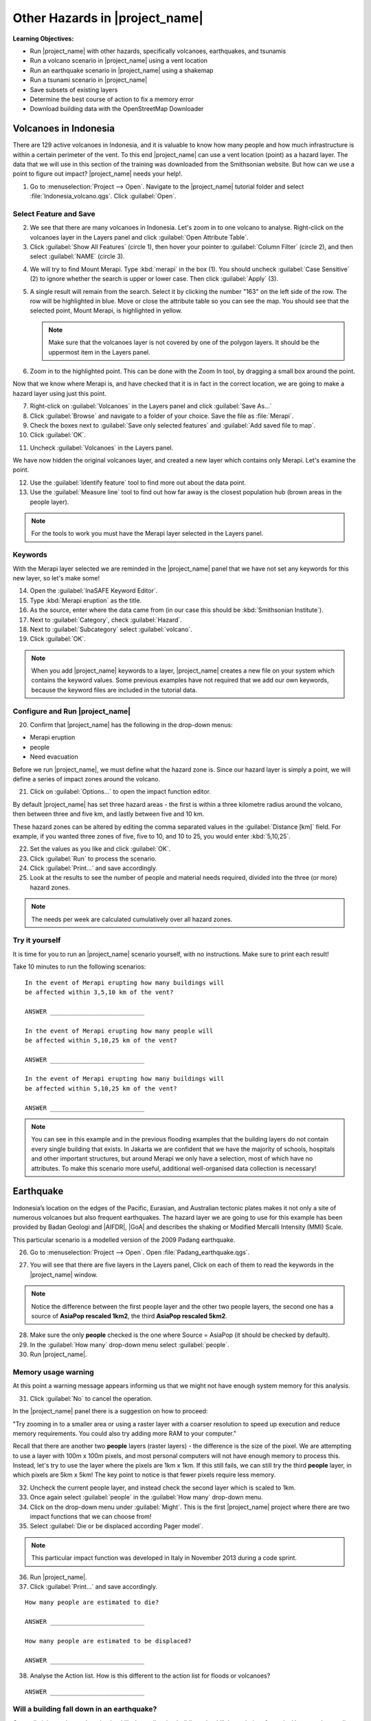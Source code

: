 .. _other-hazards:

Other Hazards in |project_name|
===============================

**Learning Objectives:**

* Run |project_name| with other hazards, specifically volcanoes, earthquakes,
  and tsunamis
* Run a volcano scenario in |project_name| using a vent location
* Run an earthquake scenario in |project_name| using a shakemap
* Run a tsunami scenario in |project_name|
* Save subsets of existing layers
* Determine the best course of action to fix a memory error
* Download building data with the OpenStreetMap Downloader


Volcanoes in Indonesia
----------------------

There are 129 active volcanoes in Indonesia, and it is valuable to know
how many people and how much infrastructure is within a certain perimeter of 
the vent. To this end |project_name| can use a vent location (point) 
as a hazard layer. The data that we will use in this section of the 
training was downloaded from the Smithsonian website.
But how can we use a point to figure out impact?
|project_name| needs your help!.

1. Go to :menuselection:`Project --> Open`. Navigate to the |project_name|
   tutorial folder and select :file:`Indonesia_volcano.qgs`. 
   Click :guilabel:`Open`.

.. image:: /static/training/socialisation/061_volcano.*
   :align: center

Select Feature and Save
.......................

2. We see that there are many volcanoes in Indonesia. Let's zoom in to one 
   volcano to analyse. Right-click on the volcanoes layer in the Layers panel and
   click :guilabel:`Open Attribute Table`.
3. Click :guilabel:`Show All Features` (circle 1), then hover your pointer to
   :guilabel:`Column Filter` (circle 2), and then select :guilabel:`NAME` 
   (circle 3).

.. image:: /static/training/socialisation/062_merapi_attribute.*
   :align: center

4. We will try to find Mount Merapi.
   Type :kbd:`merapi` in the box (1). You should uncheck :guilabel:`Case
   Sensitive` (2) to ignore whether the search is upper or lower case.
   Then click :guilabel:`Apply` (3).

.. image:: /static/training/socialisation/062_merapi_attribute2.*
   :align: center

5. A single result will remain from the search. Select it by clicking
   the number "163" on the left side of the row. The row will be highlighted
   in blue. Move or close the attribute table so you can see the map. You should 
   see that the selected point, Mount Merapi, is highlighted in yellow.

   .. note:: Make sure that the volcanoes layer is not covered by one of the
      polygon layers. It should be the uppermost item in the Layers panel.

.. image:: /static/training/socialisation/063_merapi.*
   :align: center

6. Zoom in to the highlighted point. This can be done with the Zoom In tool, by 
   dragging a small box around the point.

.. image:: /static/training/socialisation/063a_merapi2.*
   :align: center

Now that we know where Merapi is, and have checked that it is in fact in the
correct location, we are going to make a hazard layer using just this point.

7. Right-click on :guilabel:`Volcanoes` in the Layers panel and 
   click :guilabel:`Save As...`
8. Click :guilabel:`Browse` and navigate to a folder of your choice. Save
   the file as :file:`Merapi`.
9. Check the boxes next to :guilabel:`Save only selected features`
   and :guilabel:`Add saved file to map`.
10. Click :guilabel:`OK`.

.. image:: /static/training/socialisation/064_save_volcano.*
   :align: center

11. Uncheck :guilabel:`Volcanoes` in the Layers panel.

We have now hidden the original volcanoes layer, and created a new layer which
contains only Merapi. Let's examine the point.

12. Use the :guilabel:`Identify feature` tool to find more out about the
    data point.
13. Use the :guilabel:`Measure line` tool to find out how far away is the
    closest population hub (brown areas in the people layer).

.. note:: For the tools to work you must have the Merapi layer selected
   in the Layers panel.

.. image:: /static/training/socialisation/065_merapi_nokeyword.*
   :align: center

Keywords
........

With the Merapi layer selected we are reminded in the |project_name| panel
that we have not set any keywords for this new layer, so let's make some!

14. Open the :guilabel:`InaSAFE Keyword Editor`.
15. Type :kbd:`Merapi eruption` as the title.
16. As the source, enter where the data came from (in our case
    this should be :kbd:`Smithsonian Institute`).
17. Next to :guilabel:`Category`, check :guilabel:`Hazard`.
18. Next to :guilabel:`Subcategory` select :guilabel:`volcano`.
19. Click :guilabel:`OK`.

.. image:: /static/training/socialisation/066_merapi_keyword.*
   :align: center

.. note:: When you add |project_name| keywords to a layer, |project_name|
   creates a new file on your system which contains the keyword values.
   Some previous examples have not required that we add our own keywords,
   because the keyword files are included in the tutorial data.

Configure and Run |project_name|
................................

20. Confirm that |project_name| has the following in the drop-down menus:

* Merapi eruption
* people
* Need evacuation

Before we run |project_name|, we must define what the hazard zone is. Since
our hazard layer is simply a point, we will define a series of impact zones
around the volcano.

21. Click on :guilabel:`Options...` to open the impact function editor.

By default |project_name| has set three hazard areas - the first is within
a three kilometre radius around the volcano, then between three and five km,
and lastly between five and 10 km.

These hazard zones can be altered by editing the comma separated values in
the :guilabel:`Distance [km]` field. For example, if you wanted three zones
of five, five to 10, and 10 to 25, you would enter :kbd:`5,10,25`.

.. image:: /static/training/socialisation/067_volcano_config.*
   :align: center

22. Set the values as you like and click :guilabel:`OK`.

23. Click :guilabel:`Run` to process the scenario.

24. Click :guilabel:`Print...` and save accordingly.

25. Look at the results to see the number of people and material needs
    required, divided into the three (or more) hazard zones.

.. image:: /static/training/socialisation/068_merapi_results.*
   :align: center

.. note:: The needs per week are calculated cumulatively over all hazard zones.

Try it yourself
...............

It is time for you to run an |project_name| scenario yourself,
with no instructions. Make sure to print each result!

Take 10 minutes to run the following scenarios:
::

 In the event of Merapi erupting how many buildings will
 be affected within 3,5,10 km of the vent?

 ANSWER __________________________

 In the event of Merapi erupting how many people will
 be affected within 5,10,25 km of the vent?

 ANSWER __________________________

 In the event of Merapi erupting how many buildings will
 be affected within 5,10,25 km of the vent?

 ANSWER __________________________

.. note:: You can see in this example and in the previous flooding examples
   that the building layers do not contain every single building that exists.
   In Jakarta we are confident that we have the majority of schools,
   hospitals and other important structures, but around Merapi we only have a 
   selection, most of which have no attributes. To make this scenario more 
   useful, additional well-organised data collection is necessary!

Earthquake
----------

Indonesia’s location on the edges of the Pacific, Eurasian,
and Australian tectonic plates makes it not only a site of numerous volcanoes
but also frequent earthquakes.
The hazard layer we are going to use for this example has been provided by
Badan Geologi and |AIFDR|, |GoA| and describes the shaking or Modified
Mercalli Intensity (MMI) Scale.

This particular scenario is a modelled version of the 2009 Padang earthquake.

26. Go to :menuselection:`Project --> Open`. Open :file:`Padang_earthquake.qgs`.

.. image:: /static/training/socialisation/069_earthquake.*
   :align: center

27. You will see that there are five layers in the Layers panel,
    Click on each of them to read the keywords in the
    |project_name| window.

.. image:: /static/training/socialisation/070_people_scale.*
   :align: center

.. note:: Notice the difference between the first people layer and the
   other two people layers, the second one has a source of
   **AsiaPop rescaled 1km2**, the third **AsiaPop rescaled 5km2**.

28. Make sure the only **people** checked is the one where Source = AsiaPop
    (it should be checked by default).

29. In the :guilabel:`How many` drop-down menu select :guilabel:`people`.

30. Run |project_name|.

Memory usage warning
....................

At this point a warning message appears informing us that we might not have
enough system memory for this analysis.

.. image:: /static/training/socialisation/071_memory.*
   :align: center

31. Click :guilabel:`No` to cancel the operation.

In the |project_name| panel there is a suggestion on how to proceed:

"Try zooming in to a smaller area or using a raster layer with a coarser
resolution to speed up execution and reduce memory requirements.
You could also try adding more RAM to your computer."

Recall that there are another two **people** layers (raster layers) - 
the difference is the size of the pixel. We are attempting to use a layer
with 100m x 100m pixels, and most personal computers will not have enough
memory to process this. Instead, let's try to use the layer where the pixels
are 1km x 1km. If this still fails, we can still try the third **people**
layer, in which pixels are 5km x 5km! The key point to notice is that fewer
pixels require less memory.

.. image:: /static/training/socialisation/072_cellsize.*
   :align: center

32. Uncheck the current people layer, and instead check the second layer which
    is scaled to 1km.

33. Once again select :guilabel:`people` in the :guilabel:`How many` drop-down 
    menu.

34. Click on the drop-down menu under :guilabel:`Might`. This is the first
    |project_name| project where there are two impact functions that we can 
    choose from!

35. Select :guilabel:`Die or be displaced according Pager model`.

.. note:: This particular impact function was developed in Italy in
   November 2013 during a code sprint.

36. Run |project_name|.

37. Click :guilabel:`Print...` and save accordingly.

::

 How many people are estimated to die?

 ANSWER __________________________

 How many people are estimated to be displaced?

 ANSWER __________________________


38. Analyse the Action list. How is this different to the action list for
    floods or volcanoes?

::

 ANSWER __________________________


Will a building fall down in an earthquake?
...........................................

Generally it is not the earthquake that kills, but collapsing buildings that 
kill the majority of people. Hence understanding the structure of buildings
and how they may behave under certain shaking is crucial in understanding 
the impact of an earthquake. Earthquakes cover a large area, so mapping every 
structure in that area is extensive work.

In Padang the international OSM community assisted mapping,
totalling roughly 95,000 structures.

Lets find out how they are affected by the modelled Padang 2009 earthquake.

39. Uncheck :guilabel:`people` in the Layers panel and instead check
    :guilabel:`Buildings`.

40. Confirm that |project_name| has the following in the drop-down menus:

* an earthquake in Padang like in 2009
* Buildings
* Be affected

41. Run |project_name|.

.. note::
    |project_name| is designed to zoom into the extent of the impact zone,
    so when the processing completes it will automatically zoom to Padang.

42. Investigate the results, both by looking at the |project_name| results,
    and using the information tool to select a building.

43. Click :guilabel:`Print...` and save accordingly.

Tsunami
-------

The 1992 Flores earthquake occurred on December 12, 1992 on the island of
Flores in Indonesia. With a magnitude of 7.8, it was the largest and also 
the deadliest earthquake in 1992.

The next scenario is a modelled version of a Magnitude 8.1 earthquake
generating a tsunami which impacts Maumere.

44. Go to :menuselection:`Project --> Open`. Open :file:`Maumere_tsunami.qgs`.

You will see that there are two layers in the Layers panel.
Click on each of them to see the keywords in the |project_name| panel.

.. image:: /static/training/socialisation/073_tsunami.*
   :align: center

.. note::
    The |project_name| functionality for tsunamis and floods is very similar,
    but due to the force of tsunami waves, the maximum depth of 
    water that would affect people and infrastructure is shallower.

45. Confirm that |project_name| has the following in the drop-down menus:

* A tsunami in Maumere (Mw 8.1)
* people
* Need evacuation

46. Click :guilabel:`Options...` to change the water level for evacuation.
    Instead of one metre, type :kbd:`0.5` as the threshold.

47. Run |project_name|.

48. Click :guilabel:`Print...` and save accordingly.

Map Canvas Extent
.................

Let's run the same scenario again, but only on a quarter of the total
map extent. The extent of our window (the area in which we are zoomed in)
determines the area which |project_name| analyses.

49. Try it out by zooming in to a smaller area.

50. Click :guilabel:`Run` again.

.. image:: /static/training/socialisation/074_tsunami_zoom.*
   :align: center

You can see that the results are confined to the extent in which you
have zoomed the map.

.. note:: You may notice that in this example, the two layers are not perfectly
   aligned, which results in potentially inaccurate results. It can be a 
   significant problem when your population dataset does not reflect reality.
   Remember that your results are only as good as the data you use to get
   them. It is important to always quality assure your data, and avoid 
   accepting |project_name| results without analysing them critically.


OpenStreetMap Downloader
........................

Notice that there is no building layer in this project file. Let's see
how we can download OSM buildings directly from the OSM server.

51. Select the tsunami layer in the Layers panel and 
    click :guilabel:`Zoom to Layer`.

52. Click the :guilabel:`InaSAFE OpenStreetMap Downloader` button.

.. image:: /static/training/socialisation/075_osmdownloader.*
   :align: center

.. note:: The current extent of the map canvas is automatically applied
   in the Bounding box part of this window.

53. Click :guilabel:`...` to set the output directory. Navigate to a location
    to save the data on your computer. Then click :guilabel:`OK`.

54. Building and road data is downloaded from OSM, saved and opened in 
    the project.

.. image:: /static/training/socialisation/076_building_loaded.*
   :align: center

.. note:: On inspection of the buildings, we see that they don't have many
   attributes at all. This area was digitised to test this analysis, and
   field surveys still need to be conducted.

55. Confirm that |project_name| has the following in the drop-down menus:

  * A tsunami in Maumere (Mw 8.1)
  * Buildings
  * Be flooded

56. Run |project_name|.

57. Click :guilabel:`Print...` and save accordingly.

.. note:: For more information on this tool please
   visit :ref:`openstreetmap_downloader`.


:ref:`Go to next module --> <helpful-hints-and-tips>`